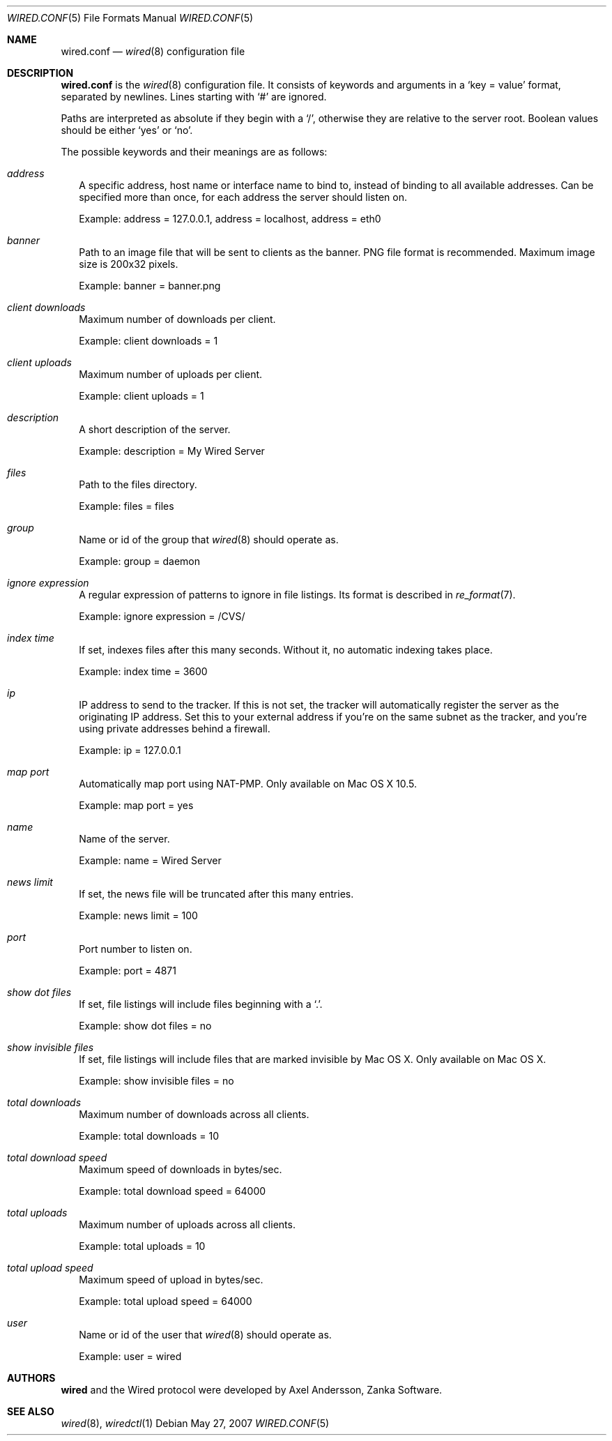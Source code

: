 .\" wired.conf.5
.\"
.\" Copyright (c) 2003-2007 Axel Andersson
.\" All rights reserved.
.\"
.\" Redistribution and use in source and binary forms, with or without
.\" modification, are permitted provided that the following conditions
.\" are met:
.\" 1. Redistributions of source code must retain the above copyright
.\"    notice, and the entire permission notice in its entirety,
.\"    including the disclaimer of warranties.
.\" 2. Redistributions in binary form must reproduce the above copyright
.\"    notice, this list of conditions and the following disclaimer in the
.\"    documentation and/or other materials provided with the distribution.
.\"
.\" THIS SOFTWARE IS PROVIDED ``AS IS'' AND ANY EXPRESS OR IMPLIED WARRANTIES,
.\" INCLUDING, BUT NOT LIMITED TO, THE IMPLIED WARRANTIES OF MERCHANTABILITY
.\" AND FITNESS FOR A PARTICULAR PURPOSE ARE DISCLAIMED.  IN NO EVENT SHALL
.\" MARCUS D. WATTS OR CONTRIBUTORS BE LIABLE FOR ANY DIRECT, INDIRECT,
.\" INCIDENTAL, SPECIAL, EXEMPLARY, OR CONSEQUENTIAL DAMAGES (INCLUDING,
.\" BUT NOT LIMITED TO, PROCUREMENT OF SUBSTITUTE GOODS OR SERVICES; LOSS
.\" OF USE, DATA, OR PROFITS; OR BUSINESS INTERRUPTION) HOWEVER CAUSED AND
.\" ON ANY THEORY OF LIABILITY, WHETHER IN CONTRACT, STRICT LIABILITY, OR
.\" TORT (INCLUDING NEGLIGENCE OR OTHERWISE) ARISING IN ANY WAY OUT OF THE
.\" USE OF THIS SOFTWARE, EVEN IF ADVISED OF THE POSSIBILITY OF SUCH DAMAGE.
.\"
.Dd May 27, 2007
.Dt WIRED.CONF 5
.Os
.Sh NAME
.Nm wired.conf
.Nd
.Xr wired 8
configuration file
.Sh DESCRIPTION
.Nm wired.conf
is the
.Xr wired 8
configuration file. It consists of keywords and arguments in a
.Sq key = value
format, separated by newlines. Lines starting with
.Sq #
are ignored.
.Pp
Paths are interpreted as absolute if they begin with a
.Sq / ,
otherwise they are relative to the server root. Boolean values should be either
.Sq yes
or
.Sq no .
.Pp
The possible keywords and their meanings are as follows:
.Bl -tag -width
.It Va address
A specific address, host name or interface name to bind to, instead of binding to all available addresses. Can be specified more than once, for each address the server should listen on.
.Pp
Example: address = 127.0.0.1, address = localhost, address = eth0
.It Va banner
Path to an image file that will be sent to clients as the banner. PNG file format is recommended. Maximum image size is 200x32 pixels.
.Pp
Example: banner = banner.png
.It Va client downloads
Maximum number of downloads per client.
.Pp
Example: client downloads = 1
.It Va client uploads
Maximum number of uploads per client.
.Pp
Example: client uploads = 1
.It Va description
A short description of the server.
.Pp
Example: description = My Wired Server
.It Va files
Path to the files directory.
.Pp
Example: files = files
.It Va group
Name or id of the group that
.Xr wired 8
should operate as.
.Pp
Example: group = daemon
.It Va ignore expression
A regular expression of patterns to ignore in file listings. Its format is described in
.Xr re_format 7 .
.Pp
Example: ignore expression = /CVS/
.It Va index time
If set, indexes files after this many seconds. Without it, no automatic indexing takes place.
.Pp
Example: index time = 3600
.It Va ip
IP address to send to the tracker. If this is not set, the tracker will automatically register the server as the originating IP address. Set this to your external address if you're on the same subnet as the tracker, and you're using private addresses behind a firewall.
.Pp
Example: ip = 127.0.0.1
.It Va map port
Automatically map port using NAT-PMP. Only available on Mac OS X 10.5.
.Pp
Example: map port = yes
.It Va name
Name of the server.
.Pp
Example: name = Wired Server
.It Va news limit
If set, the news file will be truncated after this many entries.
.Pp
Example: news limit = 100
.It Va port
Port number to listen on.
.Pp
Example: port = 4871
.It Va show dot files
If set, file listings will include files beginning with a `.'.
.Pp
Example: show dot files = no
.It Va show invisible files
If set, file listings will include files that are marked invisible by Mac OS X. Only available on Mac OS X.
.Pp
Example: show invisible files = no
.It Va total downloads
Maximum number of downloads across all clients.
.Pp
Example: total downloads = 10
.It Va total download speed
Maximum speed of downloads in bytes/sec.
.Pp
Example: total download speed = 64000
.It Va total uploads
Maximum number of uploads across all clients.
.Pp
Example: total uploads = 10
.It Va total upload speed
Maximum speed of upload in bytes/sec.
.Pp
Example: total upload speed = 64000
.It Va user
Name or id of the user that
.Xr wired 8
should operate as.
.Pp
Example: user = wired
.El
.Sh AUTHORS
.Nm wired
and the Wired protocol were developed by Axel Andersson, Zanka Software.
.Sh SEE ALSO
.Xr wired 8 ,
.Xr wiredctl 1
